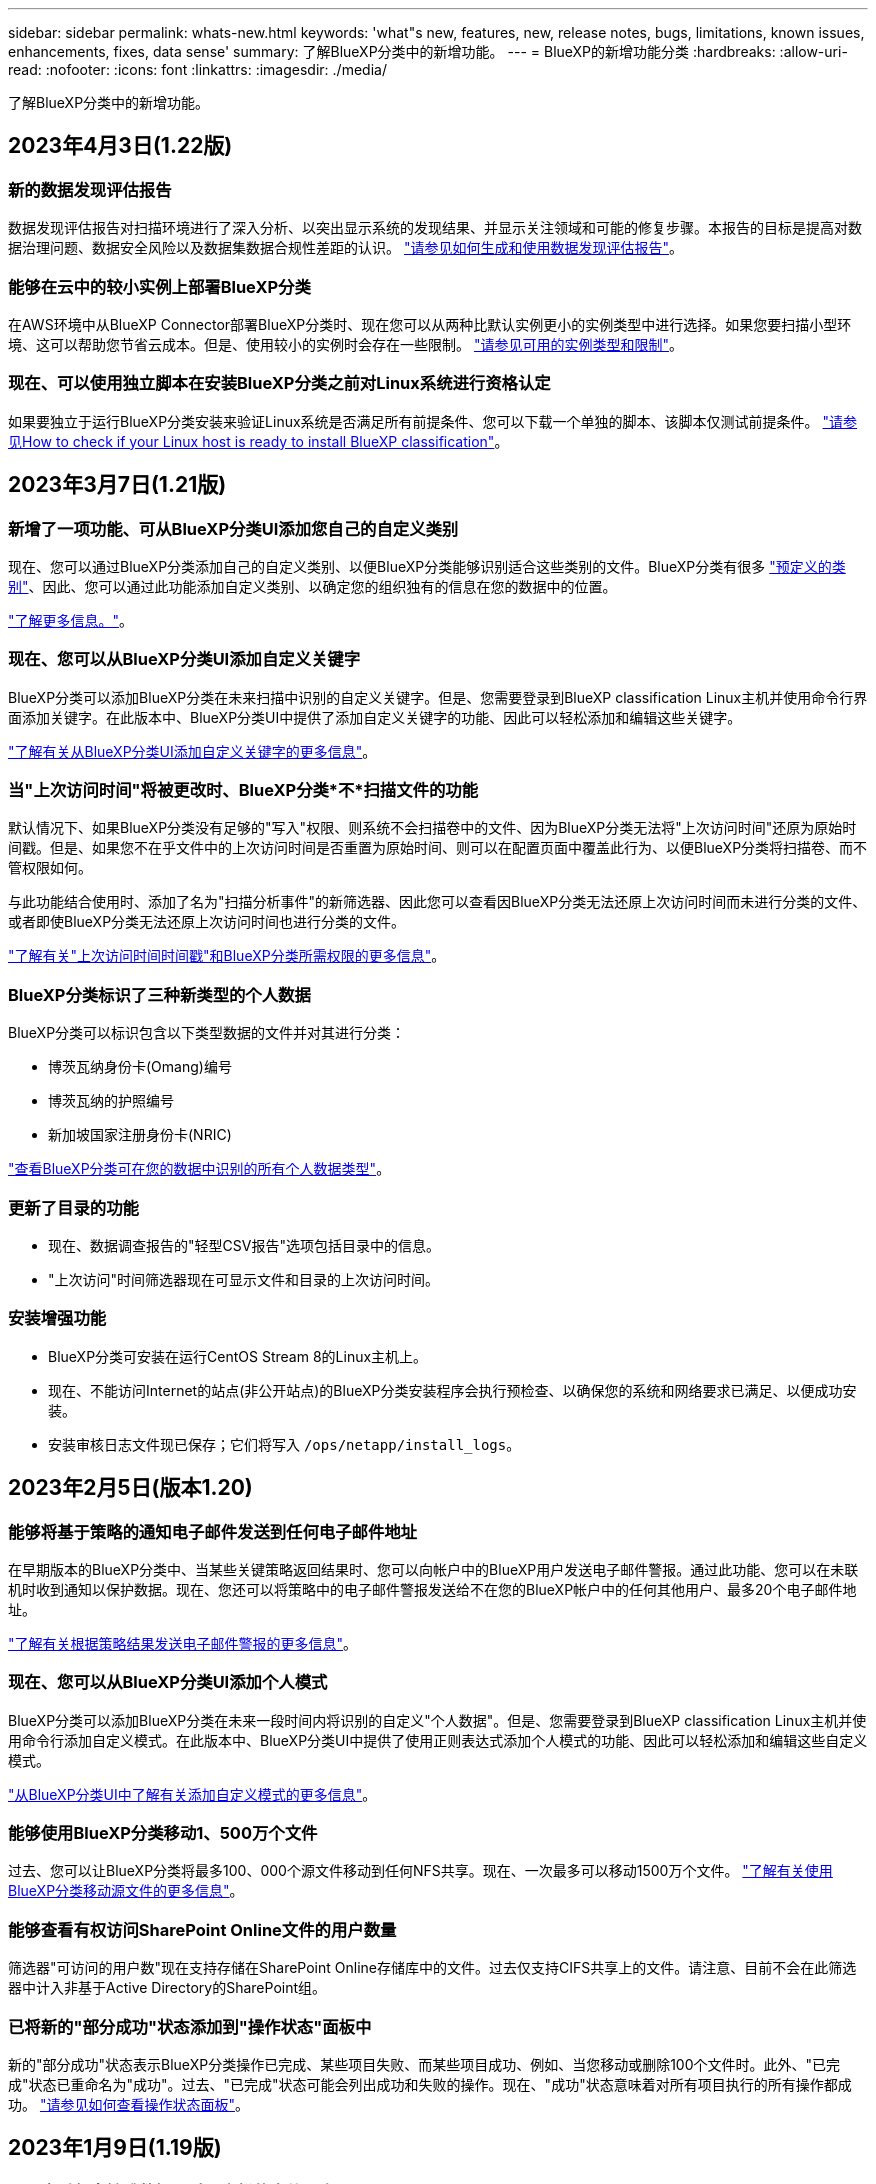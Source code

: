 ---
sidebar: sidebar 
permalink: whats-new.html 
keywords: 'what"s new, features, new, release notes, bugs, limitations, known issues, enhancements, fixes, data sense' 
summary: 了解BlueXP分类中的新增功能。 
---
= BlueXP的新增功能分类
:hardbreaks:
:allow-uri-read: 
:nofooter: 
:icons: font
:linkattrs: 
:imagesdir: ./media/


[role="lead"]
了解BlueXP分类中的新增功能。



== 2023年4月3日(1.22版)



=== 新的数据发现评估报告

数据发现评估报告对扫描环境进行了深入分析、以突出显示系统的发现结果、并显示关注领域和可能的修复步骤。本报告的目标是提高对数据治理问题、数据安全风险以及数据集数据合规性差距的认识。 https://docs.netapp.com/us-en/cloud-manager-data-sense/task-controlling-governance-data.html#data-discovery-assessment-report["请参见如何生成和使用数据发现评估报告"]。



=== 能够在云中的较小实例上部署BlueXP分类

在AWS环境中从BlueXP Connector部署BlueXP分类时、现在您可以从两种比默认实例更小的实例类型中进行选择。如果您要扫描小型环境、这可以帮助您节省云成本。但是、使用较小的实例时会存在一些限制。 https://docs.netapp.com/us-en/cloud-manager-data-sense/concept-cloud-compliance.html#using-a-smaller-instance-type["请参见可用的实例类型和限制"]。



=== 现在、可以使用独立脚本在安装BlueXP分类之前对Linux系统进行资格认定

如果要独立于运行BlueXP分类安装来验证Linux系统是否满足所有前提条件、您可以下载一个单独的脚本、该脚本仅测试前提条件。 https://docs.netapp.com/us-en/cloud-manager-data-sense/task-test-linux-system.html["请参见How to check if your Linux host is ready to install BlueXP classification"]。



== 2023年3月7日(1.21版)



=== 新增了一项功能、可从BlueXP分类UI添加您自己的自定义类别

现在、您可以通过BlueXP分类添加自己的自定义类别、以便BlueXP分类能够识别适合这些类别的文件。BlueXP分类有很多 https://docs.netapp.com/us-en/cloud-manager-data-sense/reference-private-data-categories.html#types-of-categories["预定义的类别"]、因此、您可以通过此功能添加自定义类别、以确定您的组织独有的信息在您的数据中的位置。

https://docs.netapp.com/us-en/cloud-manager-data-sense/task-managing-data-fusion.html#add-custom-categories["了解更多信息。"^]。



=== 现在、您可以从BlueXP分类UI添加自定义关键字

BlueXP分类可以添加BlueXP分类在未来扫描中识别的自定义关键字。但是、您需要登录到BlueXP classification Linux主机并使用命令行界面添加关键字。在此版本中、BlueXP分类UI中提供了添加自定义关键字的功能、因此可以轻松添加和编辑这些关键字。

https://docs.netapp.com/us-en/cloud-manager-data-sense/task-managing-data-fusion.html#add-custom-keywords-from-a-list-of-words["了解有关从BlueXP分类UI添加自定义关键字的更多信息"^]。



=== 当"上次访问时间"将被更改时、BlueXP分类*不*扫描文件的功能

默认情况下、如果BlueXP分类没有足够的"写入"权限、则系统不会扫描卷中的文件、因为BlueXP分类无法将"上次访问时间"还原为原始时间戳。但是、如果您不在乎文件中的上次访问时间是否重置为原始时间、则可以在配置页面中覆盖此行为、以便BlueXP分类将扫描卷、而不管权限如何。

与此功能结合使用时、添加了名为"扫描分析事件"的新筛选器、因此您可以查看因BlueXP分类无法还原上次访问时间而未进行分类的文件、或者即使BlueXP分类无法还原上次访问时间也进行分类的文件。

https://docs.netapp.com/us-en/cloud-manager-data-sense/reference-collected-metadata.html#last-access-time-timestamp["了解有关"上次访问时间时间戳"和BlueXP分类所需权限的更多信息"]。



=== BlueXP分类标识了三种新类型的个人数据

BlueXP分类可以标识包含以下类型数据的文件并对其进行分类：

* 博茨瓦纳身份卡(Omang)编号
* 博茨瓦纳的护照编号
* 新加坡国家注册身份卡(NRIC)


https://docs.netapp.com/us-en/cloud-manager-data-sense/reference-private-data-categories.html#types-of-personal-data["查看BlueXP分类可在您的数据中识别的所有个人数据类型"]。



=== 更新了目录的功能

* 现在、数据调查报告的"轻型CSV报告"选项包括目录中的信息。
* "上次访问"时间筛选器现在可显示文件和目录的上次访问时间。




=== 安装增强功能

* BlueXP分类可安装在运行CentOS Stream 8的Linux主机上。
* 现在、不能访问Internet的站点(非公开站点)的BlueXP分类安装程序会执行预检查、以确保您的系统和网络要求已满足、以便成功安装。
* 安装审核日志文件现已保存；它们将写入 `/ops/netapp/install_logs`。




== 2023年2月5日(版本1.20)



=== 能够将基于策略的通知电子邮件发送到任何电子邮件地址

在早期版本的BlueXP分类中、当某些关键策略返回结果时、您可以向帐户中的BlueXP用户发送电子邮件警报。通过此功能、您可以在未联机时收到通知以保护数据。现在、您还可以将策略中的电子邮件警报发送给不在您的BlueXP帐户中的任何其他用户、最多20个电子邮件地址。

https://docs.netapp.com/us-en/cloud-manager-data-sense/task-using-policies.html#sending-email-alerts-when-non-compliant-data-is-found["了解有关根据策略结果发送电子邮件警报的更多信息"]。



=== 现在、您可以从BlueXP分类UI添加个人模式

BlueXP分类可以添加BlueXP分类在未来一段时间内将识别的自定义"个人数据"。但是、您需要登录到BlueXP classification Linux主机并使用命令行添加自定义模式。在此版本中、BlueXP分类UI中提供了使用正则表达式添加个人模式的功能、因此可以轻松添加和编辑这些自定义模式。

https://docs.netapp.com/us-en/cloud-manager-data-sense/task-managing-data-fusion.html#add-custom-personal-data-identifiers-using-a-regex["从BlueXP分类UI中了解有关添加自定义模式的更多信息"^]。



=== 能够使用BlueXP分类移动1、500万个文件

过去、您可以让BlueXP分类将最多100、000个源文件移动到任何NFS共享。现在、一次最多可以移动1500万个文件。 https://docs.netapp.com/us-en/cloud-manager-data-sense/task-managing-highlights.html#moving-source-files-to-an-nfs-share["了解有关使用BlueXP分类移动源文件的更多信息"]。



=== 能够查看有权访问SharePoint Online文件的用户数量

筛选器"可访问的用户数"现在支持存储在SharePoint Online存储库中的文件。过去仅支持CIFS共享上的文件。请注意、目前不会在此筛选器中计入非基于Active Directory的SharePoint组。



=== 已将新的"部分成功"状态添加到"操作状态"面板中

新的"部分成功"状态表示BlueXP分类操作已完成、某些项目失败、而某些项目成功、例如、当您移动或删除100个文件时。此外、"已完成"状态已重命名为"成功"。过去、"已完成"状态可能会列出成功和失败的操作。现在、"成功"状态意味着对所有项目执行的所有操作都成功。 https://docs.netapp.com/us-en/cloud-manager-data-sense/task-view-compliance-actions.html["请参见如何查看操作状态面板"]。



== 2023年1月9日(1.19版)



=== 可以查看包含敏感数据且过于宽松的文件图表

"监管"信息板添加了一个新的"敏感数据和宽权限"区域、用于为包含敏感数据(包括敏感和敏感个人数据)且过于宽松的文件提供热图。这样可以帮助您了解敏感数据可能存在哪些风险。 https://docs.netapp.com/us-en/cloud-manager-data-sense/task-controlling-governance-data.html#data-listed-by-sensitivity-and-wide-permissions["了解更多信息。"]。



=== 数据调查页面提供了三个新筛选器

可以使用新筛选器细化数据调查页面中显示的结果：

* "Number of users with access"筛选器显示了哪些文件和文件夹对一定数量的用户开放。您可以选择一个数字范围来细化结果、例如、查看51-100个用户可访问哪些文件。
* 现在、"创建时间"、"发现时间"、"上次修改时间"和"上次访问时间"筛选器允许您创建自定义日期范围、而不是仅选择预定义的天数范围。例如、您可以查找"创建时间"为"超过6个月"或"最近10天"内"上次修改"日期的文件。
* 现在、您可以使用"文件路径"筛选器指定要从筛选的查询结果中排除的路径。如果您输入包含和排除某些数据的路径、BlueXP分类会首先查找包含路径中的所有文件、然后从排除的路径中删除文件、最后显示结果。


https://docs.netapp.com/us-en/cloud-manager-data-sense/task-investigate-data.html#filtering-data-in-the-data-investigation-page["查看可用于调查数据的所有筛选器的列表"]。



=== BlueXP分类可以标识日语个人编号

BlueXP分类可以识别包含日语个人编号(也称为"我的编号")的文件并对其进行分类。这包括"个人"和"公司我的号码"。 https://docs.netapp.com/us-en/cloud-manager-data-sense/reference-private-data-categories.html#types-of-personal-data["查看BlueXP分类可在您的数据中识别的所有个人数据类型"]。



== 2022年12月11日(1.18版)



=== 内部安装增强功能

内部Data sense安装增加了以下增强功能：

* 现在、在内部主机上开始安装之前、系统会检查一些其他前提条件。这有助于确保主机系统已完全准备好安装Data sense软件：
+
** 测试上是否有足够的空间 `/var/lib/docker`， `/tmp`，和 `/opt`
** 测试所有所需文件夹上的相关权限


* 现在、在配置页面中、工作环境部分将显示_Working Environment ID_和_扫描 程序组_名称。如果您计划使用多个Data sense主机来提供额外的处理能力来扫描数据源、则需要了解工作环境ID。
* 此外、在配置页面中、还会显示一个新部分、其中显示了您设置的扫描程序组以及每个组中的扫描程序节点。


https://docs.netapp.com/us-en/cloud-manager-data-sense/task-deploy-compliance-onprem.html["了解有关在一台主机服务器和多台主机上安装Data sense的更多信息"]。



== 2022年11月13日(1.17版)



=== 支持扫描SharePoint内部部署帐户

Data sense现在可以同时扫描SharePoint Online帐户和SharePoint内部部署帐户(SharePoint Server)。如果您需要在自己的服务器上或无法访问Internet的站点上安装SharePoint、现在可以让Data sense扫描这些帐户中的用户文件。 https://docs.netapp.com/us-en/cloud-manager-data-sense/task-scanning-sharepoint.html#adding-a-sharepoint-on-premise-account["了解更多信息。"^]。



=== 能够重新扫描多个目录(文件夹或共享)

现在、您可以立即重新扫描多个目录(文件夹或共享)、以便在系统中反映所做的更改。这样、您可以优先重新扫描某些数据、而不是重新扫描其他数据。 https://docs.netapp.com/us-en/cloud-manager-data-sense/task-managing-repo-scanning.html#rescanning-data-for-an-existing-repository["请参见如何重新扫描目录"^]。



=== 可以添加其他内部"扫描程序"节点来扫描特定数据源

如果您在内部位置安装了Data sense、并且发现扫描某些数据源需要更多的扫描处理能力、则可以添加更多的"扫描程序"节点并将其分配给扫描这些数据源。您可以在安装管理器节点后立即添加扫描程序节点、也可以稍后添加扫描程序节点。

如有必要、可以将扫描程序节点安装在物理上更接近要扫描的数据源的主机系统上。扫描程序节点与数据的距离越近、越好、因为它可以在扫描数据时尽可能地减少网络延迟。 https://docs.netapp.com/us-en/cloud-manager-data-sense/task-deploy-compliance-onprem.html#add-scanner-nodes-to-an-existing-deployment["请参见如何安装扫描程序节点以扫描其他数据源"^]。



=== 现在、内部安装程序会在开始安装之前执行预检查

在Linux系统上安装Data sense时、安装程序会在开始实际安装之前检查系统是否满足所有必要的要求(CPU、RAM、容量、网络等)。这有助于在*之前*花费时间进行安装时发现问题。



== 2022年9月6日(1.16版)



=== 能够立即重新扫描存储库以反映文件中的更改

如果您需要立即重新扫描特定存储库以使更改反映在系统中、则可以选择该存储库并重新扫描它。这样、您可以优先重新扫描某些数据、而不是重新扫描其他数据。 https://docs.netapp.com/us-en/cloud-manager-data-sense/task-managing-repo-scanning.html#rescanning-data-for-an-existing-repository["请参见如何重新扫描目录"^]。



=== 在"数据调查"页面中为数据感知扫描状态添加了新的筛选器

使用"分析状态"筛选器可以列出处于数据感知扫描特定阶段的文件。您可以选择一个选项来显示要扫描的*正在等待首次扫描*、正在扫描的*已完成*、*正在等待重新扫描*或*已失败*文件的列表。

https://docs.netapp.com/us-en/cloud-manager-data-sense/task-controlling-private-data.html#filtering-data-in-the-data-investigation-page["查看可用于调查数据的所有筛选器的列表"^]。



=== 现在、数据主体被视为扫描中"个人数据"的一部分

Data sense现在可将数据主题视为合规性信息板中显示的个人结果的一部分。此外、在"调查"页面中执行搜索时、您可以选择"个人数据"下的"数据主体"、以便仅查看包含数据主体的文件。



=== 现在、数据感知痕迹文件被视为扫描中"类别"的一部分

Data sense现在可将痕迹文件识别为合规性信息板中显示的类别的一部分。这些文件是Data sense在将文件从源位置移动到NFS共享时创建的。 https://docs.netapp.com/us-en/cloud-manager-data-sense/task-managing-highlights.html#moving-source-files-to-an-nfs-share["详细了解如何创建痕迹文件"^]。

此外、在"调查"页面中执行搜索时、您可以选择"类别"下的"数据感知痕迹"、以便仅查看数据感知痕迹文件。



== 2022年8月7日(1.15版)



=== Data sense可识别来自新西兰的五种新类型的个人数据

Data sense可以识别包含以下类型数据的文件并对其进行分类：

* 新西兰银行帐号
* 新西兰驾驶执照编号
* 新西兰IRD编号(税务ID)
* 新西兰NHI (国家健康指数)编号
* 新西兰的护照编号


link:reference-private-data-categories.html#types-of-personal-data["查看 Data sense 可以在您的数据中识别的所有类型的个人数据"]。



=== 能够添加痕迹文件以指示文件移动的原因

使用数据感知功能将源文件移动到NFS共享时、现在可以将痕迹文件保留在移动文件的位置。痕迹文件可帮助用户了解文件从其原始位置移动的原因。对于每个移动的文件、系统会在源位置`<filename>-breadcrumb-<date>.txt`创建一个痕迹文件、以显示文件移动位置以及文件移动用户。 https://docs.netapp.com/us-en/cloud-manager-data-sense/task-managing-highlights.html#moving-source-files-to-an-nfs-share["了解更多信息。"^]。



=== 在您的目录中找到的个人数据和敏感的个人数据显示在调查结果中

现在、"数据调查"页面将显示在您的目录(文件夹和共享)中找到的个人数据和敏感个人数据的结果。 https://docs.netapp.com/us-en/cloud-manager-data-sense/task-controlling-private-data.html#viewing-files-that-contain-personal-data["请参见此处的示例"^]。



=== 查看已成功分类的卷、分段等数量的状态

查看Data sense正在扫描的各个存储库(卷、存储分段等)时、现在您可以查看已"映射"的存储库数量以及已"分类"的存储库数量。由于正在对所有数据执行完整的AI标识、因此分类所需时间更长。 https://docs.netapp.com/us-en/cloud-manager-data-sense/task-managing-repo-scanning.html#viewing-the-scan-status-for-your-repositories["请参见如何查看此信息"^]。



=== 现在、您可以添加Data sense在数据中标识的自定义模式

您可以通过两种方式添加自定义"个人数据"、Data sense将在未来扫描中识别这些数据。这样、您就可以全面了解潜在敏感数据在所有组织文件中的位置。

* 您可以从文本文件添加自定义关键字。
* 您可以使用正则表达式(regex)添加个人模式。


这些关键字和模式将添加到Data sense已使用的现有预定义模式中、其结果将显示在"Personal Patterns"部分下。 https://docs.netapp.com/us-en/cloud-manager-data-sense/task-managing-data-fusion.html["了解更多信息。"^]。



== 2022年7月6日(1.14版)



=== 现在、您可以查看有权访问目录的用户和组

过去、您可以查看为单个文件授予的打开权限类型。现在、您可以查看有权访问目录(文件夹和文件共享)的所有用户或组的列表及其权限类型。 https://docs.netapp.com/us-en/cloud-manager-data-sense/task-controlling-private-data.html#viewing-permissions-for-files-and-directories["了解如何查看有权访问文件夹和文件共享的用户和组"]。



=== 您可以"暂停"扫描存储库、以暂时停止扫描某些内容

暂停扫描意味着Data sense不会对卷或存储分段的任何添加或更改执行未来扫描、但系统中仍会显示所有当前结果。 https://docs.netapp.com/us-en/cloud-manager-data-sense/task-managing-repo-scanning.html#pausing-and-resuming-scanning-for-a-repository["请参见如何暂停和恢复扫描"]。



=== Data sense可识别来自另外三种状态的美国驾驶证数据

Data sense可以识别和分类包含来自印第安纳、纽约和德克萨斯州的驾驶执照数据的文件。 link:reference-private-data-categories.html#types-of-personal-data["查看 Data sense 可以在您的数据中识别的所有类型的个人数据"]。



=== 现在、策略将返回与搜索条件匹配的目录

过去、在创建自定义策略时、结果会显示与搜索条件匹配的文件。现在、结果还会显示与查询匹配的目录(文件夹和文件共享)。 https://docs.netapp.com/us-en/cloud-manager-data-sense/task-org-private-data.html#creating-custom-policies["了解有关创建策略的更多信息"]。



=== 目前、数据感知一次最多可移动100、000个文件

如果您计划使用Data sense将文件从扫描的数据源移动到NFS共享、则最大文件数已增加到100、000个。 https://docs.netapp.com/us-en/cloud-manager-data-sense/task-managing-highlights.html#moving-source-files-to-an-nfs-share["请参见如何使用Data sense移动文件"]。



== 2022年6月12日(1.13.1版)



=== 现在、您可以从数据调查页面下载结果、并将其作为.json报告

在"数据调查"页面中筛选数据后、除了将数据保存到本地系统上的.CSV文件之外、您还可以将数据另存为可导出到NFS共享的.JSON文件中的报告。确保Data sense具有正确的导出访问权限。 https://docs.netapp.com/us-en/cloud-manager-data-sense/task-generating-compliance-reports.html#data-investigation-report["请参见如何从"数据调查"页面创建报告"]。



=== 可以从Data sense UI卸载Data sense

您可以卸载Data sense以从主机中永久删除软件、如果部署了云、则删除部署了Data sense的虚拟机/实例。删除此实例将永久删除Data sense已扫描的所有索引信息。 https://docs.netapp.com/us-en/cloud-manager-data-sense/task-uninstall-data-sense.html["了解如何操作"]。



=== 现在、可以使用审核日志记录来跟踪Data sense已执行操作的历史记录

审核日志可跟踪Data sense对所有工作环境中的文件以及Data sense正在扫描的数据源执行的管理活动。活动可以是由用户生成的(删除文件、创建策略等)、也可以是由策略生成的(自动向文件添加标签、自动删除文件等)。

https://docs.netapp.com/us-en/cloud-manager-data-sense/task-audit-data-sense-actions.html["查看有关审核日志的更多详细信息"]。



=== 新的筛选器用于在"数据调查"页面中输入敏感标识符的数量

通过"标识符数量"筛选器、您可以列出具有一定数量的敏感标识符的文件、包括个人数据和敏感个人数据。您可以选择1-10或501到1000等范围、以便仅查看包含该数量的敏感标识符的文件。

https://docs.netapp.com/us-en/cloud-manager-data-sense/task-controlling-private-data.html#filtering-data-in-the-data-investigation-page["查看可用于调查数据的所有筛选器的列表"]。



=== 现在、您可以编辑已创建的现有策略

如果您需要更改过去创建的自定义策略、现在可以编辑该策略、而不是创建新策略。 https://docs.netapp.com/us-en/cloud-manager-data-sense/task-org-private-data.html#editing-policies["请参见如何编辑策略"]。



== 2022年5月11日(1.12.1版)



=== 增加了对扫描Google Drive帐户中数据的支持

现在、您可以将Google Drive帐户添加到Data sense中、以便扫描这些Google Drive帐户中的文档和文件。 https://docs.netapp.com/us-en/cloud-manager-data-sense/task-scanning-google-drive.html["了解如何扫描Google Drive帐户"]。

除了文档、工作表和幻灯片之外、Data sense还可以识别以下Google文件类型中的个人身份信息(Personal Identifiable Information、PiII) https://docs.netapp.com/us-en/cloud-manager-data-sense/reference-private-data-categories.html#types-of-files["现有文件类型"]。



=== 已将目录级别视图添加到数据调查页面

除了查看和筛选所有文件和数据库中的数据之外、现在您还可以在"数据调查"页面中根据文件夹和共享中的所有数据查看和筛选数据。将为扫描的CIFS和NFS共享以及OneDrive、SharePoint和Google Drive文件夹的目录编制索引。现在、您可以在目录级别查看权限并管理数据。 https://docs.netapp.com/us-en/cloud-manager-data-sense/task-controlling-private-data.html#filtering-data-in-the-data-investigation-page["了解如何为扫描的数据选择目录视图"]。



=== 展开组以显示有权访问文件的用户/成员

现在、您可以在Data sense权限功能中查看有权访问文件的用户和组列表。可以展开每个组以显示组中的用户列表。 https://docs.netapp.com/us-en/cloud-manager-data-sense/task-controlling-private-data.html#viewing-permissions-for-files["了解如何查看对文件具有读取和/或写入权限的用户和组"]。



=== 数据调查页面添加了两个新的筛选器

* 通过"目录类型"筛选器、您可以细化数据以仅查看文件夹或共享。结果将显示在新的*目录*选项卡中。
* 通过"用户/组权限"筛选器、您可以列出特定用户或组具有读取和/或写入权限的文件、文件夹和共享。您可以选择多个用户和/或组名称-或输入部分名称。


https://docs.netapp.com/us-en/cloud-manager-data-sense/task-controlling-private-data.html#filtering-data-in-the-data-investigation-page["查看可用于调查数据的所有筛选器的列表"]。



== 2022年4月5日(1.11.1版)



=== Data sense 可以识别四种新类型的澳大利亚个人数据

Data sense可以识别包含澳大利亚TFN (税务文件编号)、澳大利亚驾驶执照编号、澳大利亚医疗保健服务编号和澳大利亚护照编号的文件并对其进行分类。 link:reference-private-data-categories.html#types-of-personal-data["查看 Data sense 可以在您的数据中识别的所有类型的个人数据"]。



=== 现在，全局 Active Directory 服务器可以是 LDAP 服务器

与 Data sense 集成的全局 Active Directory 服务器现在可以是 LDAP 服务器，而不是以前支持的 DNS 服务器。 link:task-add-active-directory-datasense.html["有关详细信息，请访问此处"]。
